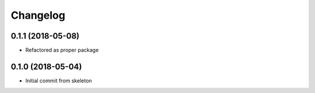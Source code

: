 
Changelog
=========

0.1.1 (2018-05-08)
------------------
* Refactored as proper package

0.1.0 (2018-05-04)
------------------

* Initial commit from skeleton

